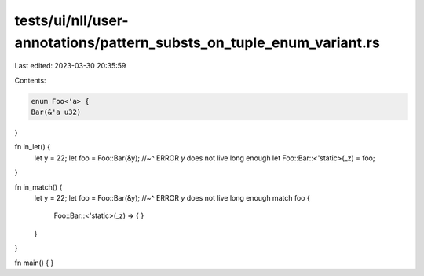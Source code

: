 tests/ui/nll/user-annotations/pattern_substs_on_tuple_enum_variant.rs
=====================================================================

Last edited: 2023-03-30 20:35:59

Contents:

.. code-block:: rs

    enum Foo<'a> {
    Bar(&'a u32)
}

fn in_let() {
    let y = 22;
    let foo = Foo::Bar(&y);
    //~^ ERROR `y` does not live long enough
    let Foo::Bar::<'static>(_z) = foo;
}

fn in_match() {
    let y = 22;
    let foo = Foo::Bar(&y);
    //~^ ERROR `y` does not live long enough
    match foo {
        Foo::Bar::<'static>(_z) => {
        }
    }
}

fn main() { }


